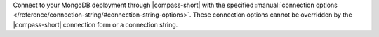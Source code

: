 Connect to your MongoDB deployment through |compass-short| with the specified 
:manual:`connection options 
</reference/connection-string/#connection-string-options>`. These connection 
options cannot be overridden by the |compass-short| connection form or a 
connection string. 